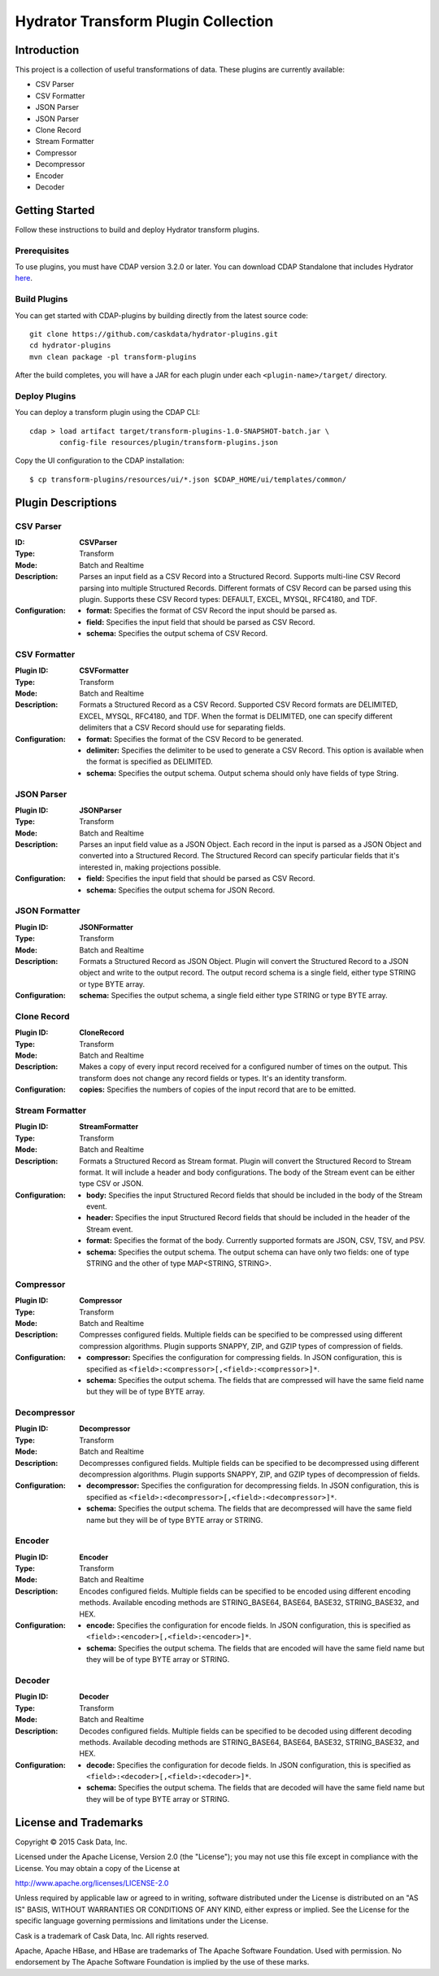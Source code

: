 ====================================
Hydrator Transform Plugin Collection
====================================

Introduction
============
This project is a collection of useful transformations of data. These plugins are currently available:

- CSV Parser
- CSV Formatter
- JSON Parser
- JSON Parser
- Clone Record
- Stream Formatter
- Compressor
- Decompressor
- Encoder
- Decoder

Getting Started
===============
Follow these instructions to build and deploy Hydrator transform plugins. 

Prerequisites
-------------
To use plugins, you must have CDAP version 3.2.0 or later. You can download CDAP Standalone that includes Hydrator `here <http://cask.co/downloads>`__.
  
Build Plugins
-------------
You can get started with CDAP-plugins by building directly from the latest source code::

  git clone https://github.com/caskdata/hydrator-plugins.git
  cd hydrator-plugins
  mvn clean package -pl transform-plugins

After the build completes, you will have a JAR for each plugin under each
``<plugin-name>/target/`` directory.

Deploy Plugins
--------------
You can deploy a transform plugin using the CDAP CLI::

  cdap > load artifact target/transform-plugins-1.0-SNAPSHOT-batch.jar \
         config-file resources/plugin/transform-plugins.json

Copy the UI configuration to the CDAP installation::

  $ cp transform-plugins/resources/ui/*.json $CDAP_HOME/ui/templates/common/

Plugin Descriptions
===================

CSV Parser
----------

:ID: **CSVParser**
:Type: Transform
:Mode: Batch and Realtime
:Description:
  Parses an input field as a CSV Record into a Structured Record. Supports multi-line CSV Record parsing 
  into multiple Structured Records. Different formats of CSV Record can be parsed using this plugin. 
  Supports these CSV Record types: DEFAULT, EXCEL, MYSQL, RFC4180, and TDF.
:Configuration:
  - **format:** Specifies the format of CSV Record the input should be parsed as.
  - **field:** Specifies the input field that should be parsed as CSV Record.
  - **schema:** Specifies the output schema of CSV Record.
  
CSV Formatter
-------------
:Plugin ID: **CSVFormatter**
:Type: Transform
:Mode: Batch and Realtime
:Description:
  Formats a Structured Record as a CSV Record. Supported CSV Record formats are DELIMITED, EXCEL, MYSQL, RFC4180, and TDF. When the format is DELIMITED, one can specify different delimiters that a CSV Record should use for separating fields. 
:Configuration:
  - **format:** Specifies the format of the CSV Record to be generated.
  - **delimiter:** Specifies the delimiter to be used to generate a CSV Record. This option is available when the format is specified as DELIMITED.
  - **schema:** Specifies the output schema. Output schema should only have fields of type String.

JSON Parser
-------------
:Plugin ID: **JSONParser**
:Type: Transform
:Mode: Batch and Realtime
:Description:
  Parses an input field value as a JSON Object. Each record in the input is parsed as a JSON Object and converted into a Structured Record. The Structured Record can specify particular fields that it's interested in, making projections possible. 
:Configuration:
  - **field:** Specifies the input field that should be parsed as CSV Record.
  - **schema:** Specifies the output schema for JSON Record.

JSON Formatter
-------------
:Plugin ID: **JSONFormatter**
:Type: Transform
:Mode: Batch and Realtime
:Description:
  Formats a Structured Record as JSON Object. Plugin will convert the Structured Record to a JSON object and write to the output record. The output record schema is a single field, either type STRING or type BYTE array.
:Configuration:
  **schema:** Specifies the output schema, a single field either type STRING or type BYTE array.

Clone Record
-------------
:Plugin ID: **CloneRecord**
:Type: Transform
:Mode: Batch and Realtime
:Description:
  Makes a copy of every input record received for a configured number of times on the output. This transform does not change any record fields or types. It's an identity transform. 
:Configuration:
  **copies:** Specifies the numbers of copies of the input record that are to be emitted.

Stream Formatter
-------------
:Plugin ID: **StreamFormatter**
:Type: Transform
:Mode: Batch and Realtime
:Description:
  Formats a Structured Record as Stream format. Plugin will convert the Structured Record to Stream format. 
  It will include a header and body configurations. The body of the Stream event can be either type CSV or JSON.
:Configuration:
  - **body:** Specifies the input Structured Record fields that should be included in the body of the Stream event.
  - **header:** Specifies the input Structured Record fields that should be included in the header of the Stream event.
  - **format:** Specifies the format of the body. Currently supported formats are JSON, CSV, TSV, and PSV.
  - **schema:** Specifies the output schema. The output schema can have only two fields: one of type STRING and the other of type MAP<STRING, STRING>.

Compressor
-------------
:Plugin ID: **Compressor**
:Type: Transform
:Mode: Batch and Realtime
:Description:
  Compresses configured fields. Multiple fields can be specified to be compressed using different compression algorithms. 
  Plugin supports SNAPPY, ZIP, and GZIP types of compression of fields. 
:Configuration:
  - **compressor:** Specifies the configuration for compressing fields. In JSON configuration, this is specified as ``<field>:<compressor>[,<field>:<compressor>]*``.
  - **schema:** Specifies the output schema. The fields that are compressed will have the same field name but they will be of type BYTE array.

Decompressor
-------------
:Plugin ID: **Decompressor**
:Type: Transform
:Mode: Batch and Realtime
:Description:
    Decompresses configured fields. Multiple fields can be specified to be decompressed using different decompression algorithms. 
    Plugin supports SNAPPY, ZIP, and GZIP types of decompression of fields.
:Configuration:
  - **decompressor:** Specifies the configuration for decompressing fields. In JSON configuration, this is specified as ``<field>:<decompressor>[,<field>:<decompressor>]*``.
  - **schema:** Specifies the output schema. The fields that are decompressed will have the same field name but they will be of type BYTE array or STRING.

Encoder
-------
:Plugin ID: **Encoder**
:Type: Transform
:Mode: Batch and Realtime
:Description:
  Encodes configured fields. Multiple fields can be specified to be encoded using different encoding methods.
  Available encoding methods are STRING_BASE64, BASE64, BASE32, STRING_BASE32, and HEX.
:Configuration:
  - **encode:** Specifies the configuration for encode fields. In JSON configuration, this is specified as ``<field>:<encoder>[,<field>:<encoder>]*``.
  - **schema:** Specifies the output schema. The fields that are encoded will have the same field name but they will be of type BYTE array or STRING.

Decoder
-------
:Plugin ID: **Decoder**
:Type: Transform
:Mode: Batch and Realtime
:Description:
  Decodes configured fields. Multiple fields can be specified to be decoded using different decoding methods. 
  Available decoding methods are STRING_BASE64, BASE64, BASE32, STRING_BASE32, and HEX.
:Configuration:
  - **decode:** Specifies the configuration for decode fields. In JSON configuration, this is specified as ``<field>:<decoder>[,<field>:<decoder>]*``.
  - **schema:** Specifies the output schema. The fields that are decoded will have the same field name but they will be of type BYTE array or STRING.


License and Trademarks
======================
Copyright © 2015 Cask Data, Inc.

Licensed under the Apache License, Version 2.0 (the "License"); you may not use this file except
in compliance with the License. You may obtain a copy of the License at

http://www.apache.org/licenses/LICENSE-2.0

Unless required by applicable law or agreed to in writing, software distributed under the 
License is distributed on an "AS IS" BASIS, WITHOUT WARRANTIES OR CONDITIONS OF ANY KIND, 
either express or implied. See the License for the specific language governing permissions 
and limitations under the License.

Cask is a trademark of Cask Data, Inc. All rights reserved.

Apache, Apache HBase, and HBase are trademarks of The Apache Software Foundation. Used with
permission. No endorsement by The Apache Software Foundation is implied by the use of these marks.
